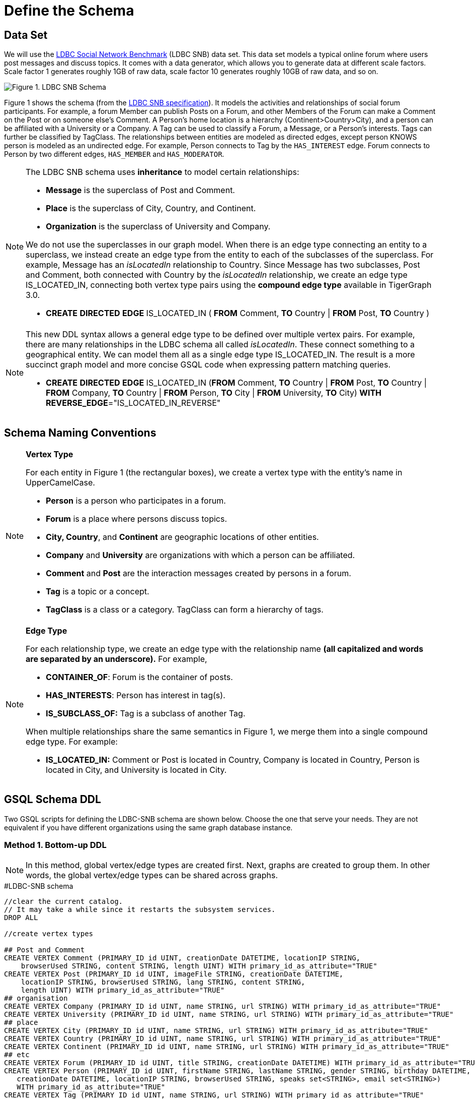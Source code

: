 = Define the Schema

== Data Set

We will use the http://ldbcouncil.org/developer/snb[LDBC Social Network Benchmark] (LDBC SNB) data set. This data set models a typical online forum where users post messages and discuss topics. It comes with a data generator, which allows you to generate data at different scale factors. Scale factor 1 generates roughly 1GB of raw data, scale factor 10 generates roughly 10GB of raw data, and so on.

image::screen-shot-2019-05-15-at-5.05.00-pm.png[Figure 1. LDBC SNB Schema]

Figure 1 shows the schema (from the http://ldbc.github.io/ldbc_snb_docs/ldbc-snb-specification.pdf[LDBC SNB specification]). It models the activities and relationships of social forum participants. For example, a forum Member can publish Posts on a Forum, and other Members of the Forum can make a Comment on the Post or on someone else's Comment. A Person's home location is a hierarchy (Continent>Country>City), and a person can be affiliated with a University or a Company. A Tag can be used to classify a Forum, a Message, or a Person's interests. Tags can further be classified by TagClass. The relationships between entities are modeled as directed edges, except person KNOWS person is modeled as an undirected edge. For example, Person connects to Tag by the `HAS_INTEREST` edge. Forum connects to Person by two different edges, `HAS_MEMBER` and `HAS_MODERATOR`.


[NOTE]
====
The LDBC SNB schema uses *inheritance* to model certain relationships:

* *Message* is the superclass of Post and Comment.
* *Place* is the superclass of City, Country, and Continent.
* *Organization* is the superclass of University and Company.

We do not use the superclasses in our graph model. When there is an edge type connecting an entity to a superclass, we instead create an edge type from the entity to each of the subclasses of the superclass. For example, Message has an _isLocatedIn_ relationship to Country. Since Message has two subclasses, Post and Comment, both connected with Country by the _isLocatedIn_ relationship, we create an edge type IS_LOCATED_IN, connecting both vertex type pairs using the *compound edge type* available in TigerGraph 3.0.

* *CREATE* *DIRECTED* *EDGE* IS_LOCATED_IN ( *FROM* Comment, *TO* Country | *FROM* Post, *TO* Country )
====

[NOTE]
====
This new DDL syntax allows a general edge type to be defined over multiple vertex pairs. For example, there are many relationships in the LDBC schema all called _isLocatedIn_. These connect something to a geographical entity. We can model them all as a single edge type IS_LOCATED_IN. The result is a more succinct graph model and more concise GSQL code when expressing pattern matching queries.

* *CREATE* *DIRECTED* *EDGE* IS_LOCATED_IN (*FROM* Comment, *TO* Country | *FROM* Post, *TO* Country | *FROM* Company, *TO* Country | *FROM* Person, *TO* City | *FROM* University, *TO* City) *WITH* *REVERSE_EDGE*="IS_LOCATED_IN_REVERSE"
====

== Schema Naming Conventions

[NOTE]
====
*Vertex Type*

For each entity in Figure 1 (the rectangular boxes), we create a vertex type with the entity's name in UpperCamelCase.

* *Person* is a person who participates in a forum.
* *Forum* is a place where persons discuss topics.
* *City, Country*, and *Continent* are geographic locations of other entities.
* *Company* and *University* are organizations with which a person can be affiliated.
* *Comment* and *Post* are the interaction messages created by persons in a forum.
* *Tag* is a topic or a concept.
* *TagClass* is a class or a category. TagClass can form a hierarchy of tags.
====

[NOTE]
====
*Edge Type*

For each relationship type,  we create an edge type with the relationship name *(all capitalized and words are separated by an underscore).* For example,

* *CONTAINER_OF*: Forum is the container of posts.
* *HAS_INTERESTS*: Person has interest in tag(s).
* *IS_SUBCLASS_OF:* Tag is a subclass of another Tag.

When multiple relationships share the same semantics in Figure 1, we merge them into a single compound edge type. For example:

* *IS_LOCATED_IN:* Comment or Post is located in Country, Company is located in Country, Person is located in City, and University is located in City.
====

== GSQL Schema DDL

Two  GSQL scripts for defining the LDBC-SNB schema are shown below. Choose the one that serve your needs. They are not equivalent if you have different organizations using the same graph database instance.

=== Method 1. Bottom-up DDL

[NOTE]
====
In this method,  global vertex/edge types are created first. Next, graphs are created to group them. In other words, the global vertex/edge types can be shared across graphs.
====

.#LDBC-SNB schema

[source,gsql]
----
//clear the current catalog.
// It may take a while since it restarts the subsystem services.
DROP ALL

//create vertex types

## Post and Comment
CREATE VERTEX Comment (PRIMARY_ID id UINT, creationDate DATETIME, locationIP STRING,
    browserUsed STRING, content STRING, length UINT) WITH primary_id_as_attribute="TRUE"
CREATE VERTEX Post (PRIMARY_ID id UINT, imageFile STRING, creationDate DATETIME,
    locationIP STRING, browserUsed STRING, lang STRING, content STRING,
    length UINT) WITH primary_id_as_attribute="TRUE"
## organisation
CREATE VERTEX Company (PRIMARY_ID id UINT, name STRING, url STRING) WITH primary_id_as_attribute="TRUE"
CREATE VERTEX University (PRIMARY_ID id UINT, name STRING, url STRING) WITH primary_id_as_attribute="TRUE"
## place
CREATE VERTEX City (PRIMARY_ID id UINT, name STRING, url STRING) WITH primary_id_as_attribute="TRUE"
CREATE VERTEX Country (PRIMARY_ID id UINT, name STRING, url STRING) WITH primary_id_as_attribute="TRUE"
CREATE VERTEX Continent (PRIMARY_ID id UINT, name STRING, url STRING) WITH primary_id_as_attribute="TRUE"
## etc
CREATE VERTEX Forum (PRIMARY_ID id UINT, title STRING, creationDate DATETIME) WITH primary_id_as_attribute="TRUE"
CREATE VERTEX Person (PRIMARY_ID id UINT, firstName STRING, lastName STRING, gender STRING, birthday DATETIME,
   creationDate DATETIME, locationIP STRING, browserUsed STRING, speaks set<STRING>, email set<STRING>)
   WITH primary_id_as_attribute="TRUE"
CREATE VERTEX Tag (PRIMARY_ID id UINT, name STRING, url STRING) WITH primary_id_as_attribute="TRUE"
CREATE VERTEX TagClass (PRIMARY_ID id UINT, name STRING, url STRING) WITH primary_id_as_attribute="TRUE"

// create edge types
CREATE DIRECTED EDGE CONTAINER_OF (FROM Forum, TO Post) WITH REVERSE_EDGE="CONTAINER_OF_REVERSE"
CREATE DIRECTED EDGE HAS_CREATOR (FROM Comment|Post, TO Person) WITH REVERSE_EDGE="HAS_CREATOR_REVERSE"
CREATE DIRECTED EDGE HAS_INTEREST (FROM Person, TO Tag) WITH REVERSE_EDGE="HAS_INTEREST_REVERSE"
CREATE DIRECTED EDGE HAS_MEMBER (FROM Forum, TO Person, joinDate DATETIME) WITH REVERSE_EDGE="HAS_MEMBER_REVERSE"
CREATE DIRECTED EDGE HAS_MODERATOR (FROM Forum, TO Person) WITH REVERSE_EDGE="HAS_MODERATOR_REVERSE"
CREATE DIRECTED EDGE HAS_TAG (FROM Comment|Post|Forum, TO Tag) WITH REVERSE_EDGE="HAS_TAG_REVERSE"
CREATE DIRECTED EDGE HAS_TYPE (FROM Tag, TO TagClass) WITH REVERSE_EDGE="HAS_TYPE_REVERSE"
CREATE DIRECTED EDGE IS_LOCATED_IN (FROM Comment, TO Country
                                  | FROM Post, TO Country
                                  | FROM Company, TO Country
                                  | FROM Person, TO City
                                  | FROM University, TO City) WITH REVERSE_EDGE="IS_LOCATED_IN_REVERSE"
CREATE DIRECTED EDGE IS_PART_OF (FROM City, TO Country
                               | FROM Country, TO Continent) WITH REVERSE_EDGE="IS_PART_OF_REVERSE"
CREATE DIRECTED EDGE IS_SUBCLASS_OF (FROM TagClass, TO TagClass) WITH REVERSE_EDGE="IS_SUBCLASS_OF_REVERSE"
CREATE UNDIRECTED EDGE KNOWS (FROM Person, TO Person, creationDate DATETIME)
CREATE DIRECTED EDGE LIKES (FROM Person, TO Comment|Post, creationDate DATETIME) WITH REVERSE_EDGE="LIKES_REVERSE"
CREATE DIRECTED EDGE REPLY_OF (FROM Comment, TO Comment|Post) WITH REVERSE_EDGE="REPLY_OF_REVERSE"
CREATE DIRECTED EDGE STUDY_AT (FROM Person, TO University, classYear INT) WITH REVERSE_EDGE="STUDY_AT_REVERSE"
CREATE DIRECTED EDGE WORK_AT (FROM Person, TO Company, workFrom INT) WITH REVERSE_EDGE="WORK_AT_REVERSE"

//create graph type
CREATE GRAPH ldbc_snb (*)
----



=== Method 2. Top-down DDL

[NOTE]
====
In this method, an empty graph is created first. Next, local vertex/edge types are added to the empty graph via a schema change job. The vertex/egde types added this way will be private to the graph, no other graph can see them.
====

.#LDBC-SNB schema

[source,gsql]
----
//clear the current catalog.
// It may take a while since it restarts the subsystem services.
DROP ALL

# 1. Create graph
CREATE GRAPH ldbc_snb ()

# 2. Create schema_change job to include all vertex/edge types
CREATE SCHEMA_CHANGE JOB change_schema_of_ldbc  FOR GRAPH ldbc_snb {

  ## Post and Comment
  ADD VERTEX Comment (PRIMARY_ID id UINT, creationDate DATETIME, locationIP STRING,
    browserUsed STRING, content STRING, length UINT) WITH primary_id_as_attribute="TRUE";

  ADD VERTEX Post (PRIMARY_ID id UINT, imageFile STRING, creationDate DATETIME,
    locationIP STRING, browserUsed STRING, lang STRING, content STRING,
    length UINT) WITH primary_id_as_attribute="TRUE";
  ## organisation
  ADD VERTEX Company (PRIMARY_ID id UINT, name STRING, url STRING) WITH primary_id_as_attribute="TRUE";
  ADD VERTEX University (PRIMARY_ID id UINT, name STRING, url STRING) WITH primary_id_as_attribute="TRUE";
  ## place
  ADD VERTEX City (PRIMARY_ID id UINT, name STRING, url STRING) WITH primary_id_as_attribute="TRUE";
  ADD VERTEX Country (PRIMARY_ID id UINT, name STRING, url STRING) WITH primary_id_as_attribute="TRUE";
  ADD VERTEX Continent (PRIMARY_ID id UINT, name STRING, url STRING) WITH primary_id_as_attribute="TRUE";
  ## etc
  ADD  VERTEX Forum (PRIMARY_ID id UINT, title STRING, creationDate DATETIME) WITH primary_id_as_attribute="TRUE";
  ADD  VERTEX Person (PRIMARY_ID id UINT, firstName STRING, lastName STRING, gender STRING, birthday DATETIME,
   creationDate DATETIME, locationIP STRING, browserUsed STRING, speaks set<STRING>, email set<STRING>)
   WITH primary_id_as_attribute="TRUE";
  ADD VERTEX Tag (PRIMARY_ID id UINT, name STRING, url STRING) WITH primary_id_as_attribute="TRUE";
  ADD VERTEX TagClass (PRIMARY_ID id UINT, name STRING, url STRING) WITH primary_id_as_attribute="TRUE";

  // create edge types
  ADD DIRECTED EDGE CONTAINER_OF (FROM Forum, TO Post) WITH REVERSE_EDGE="CONTAINER_OF_REVERSE";
  ADD  DIRECTED EDGE HAS_CREATOR (FROM Comment|Post, TO Person) WITH REVERSE_EDGE="HAS_CREATOR_REVERSE";
  ADD  DIRECTED EDGE HAS_INTEREST (FROM Person, TO Tag) WITH REVERSE_EDGE="HAS_INTEREST_REVERSE";
  ADD DIRECTED EDGE HAS_MEMBER (FROM Forum, TO Person, joinDate DATETIME) WITH REVERSE_EDGE="HAS_MEMBER_REVERSE";
  ADD DIRECTED EDGE HAS_MODERATOR (FROM Forum, TO Person) WITH REVERSE_EDGE="HAS_MODERATOR_REVERSE";
  ADD DIRECTED EDGE HAS_TAG (FROM Comment|Post|Forum, TO Tag) WITH REVERSE_EDGE="HAS_TAG_REVERSE";
  ADD DIRECTED EDGE HAS_TYPE (FROM Tag, TO TagClass) WITH REVERSE_EDGE="HAS_TYPE_REVERSE";
  ADD  DIRECTED EDGE IS_LOCATED_IN (FROM Comment, TO Country
                                  | FROM Post, TO Country
                                  | FROM Company, TO Country
                                  | FROM Person, TO City
                                  | FROM University, TO City) WITH REVERSE_EDGE="IS_LOCATED_IN_REVERSE";
  ADD DIRECTED EDGE IS_PART_OF (FROM City, TO Country
                               | FROM Country, TO Continent) WITH REVERSE_EDGE="IS_PART_OF_REVERSE";
  ADD DIRECTED EDGE IS_SUBCLASS_OF (FROM TagClass, TO TagClass) WITH REVERSE_EDGE="IS_SUBCLASS_OF_REVERSE";
  ADD UNDIRECTED EDGE KNOWS (FROM Person, TO Person, creationDate DATETIME)
  ADD DIRECTED EDGE LIKES (FROM Person, TO Comment|Post, creationDate DATETIME) WITH REVERSE_EDGE="LIKES_REVERSE";
  ADD DIRECTED EDGE REPLY_OF (FROM Comment, TO Comment|Post) WITH REVERSE_EDGE="REPLY_OF_REVERSE";
  ADD DIRECTED EDGE STUDY_AT (FROM Person, TO University, classYear INT) WITH REVERSE_EDGE="STUDY_AT_REVERSE";
  ADD DIRECTED EDGE WORK_AT (FROM Person, TO Company, workFrom INT) WITH REVERSE_EDGE="WORK_AT_REVERSE";
}

# 3. Run schema_change job
RUN SCHEMA_CHANGE JOB change_schema_of_ldbc

# 4. Drop schema_change job
DROP JOB change_schema_of_ldbc
----


